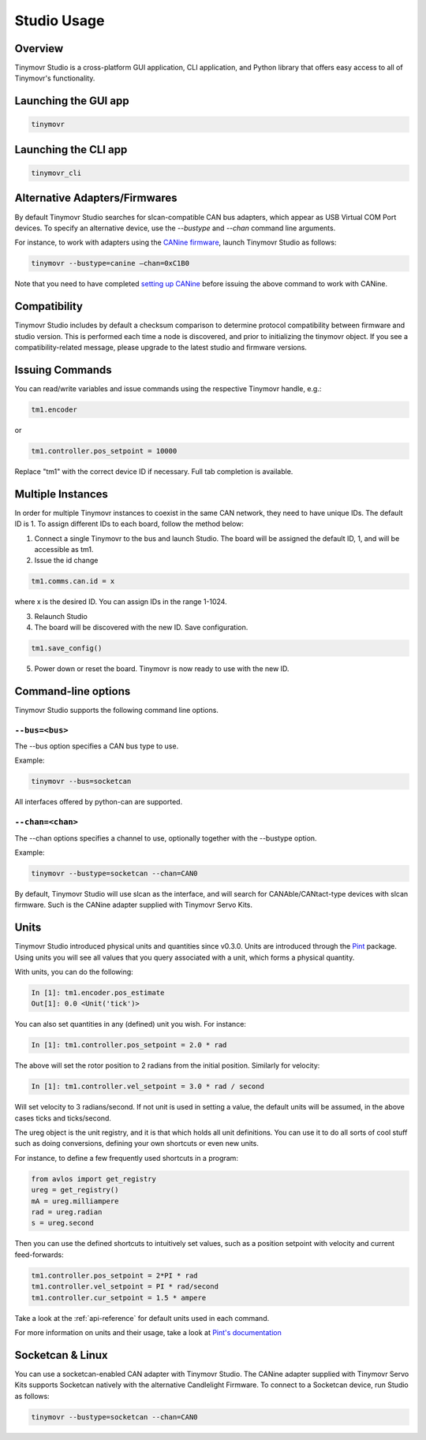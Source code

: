 ************
Studio Usage
************

Overview
########

Tinymovr Studio is a cross-platform GUI application, CLI application, and Python library that offers easy access to all of Tinymovr's functionality.


Launching the GUI app
#####################

.. code-block:: console

    tinymovr


Launching the CLI app
#####################

.. code-block:: console

    tinymovr_cli

Alternative Adapters/Firmwares
##############################

By default Tinymovr Studio searches for slcan-compatible CAN bus adapters, which appear as USB Virtual COM Port devices. To specify an alternative device, use the `--bustype` and `--chan` command line arguments. 

For instance, to work with adapters using the `CANine firmware <https://github.com/tinymovr/CANine>`_, launch Tinymovr Studio as follows:

.. code-block:: console

    tinymovr --bustype=canine —chan=0xC1B0

Note that you need to have completed `setting up CANine <https://canine.readthedocs.io/en/latest/canine.html#canine-firmware>`_ before issuing the above command to work with CANine.

Compatibility
#############

Tinymovr Studio includes by default a checksum comparison to determine protocol compatibility between firmware and studio version. This is performed each time a node is discovered, and prior to initializing the tinymovr object. If you see a compatibility-related message, please upgrade to the latest studio and firmware versions. 


Issuing Commands
################

You can read/write variables and issue commands using the respective Tinymovr handle, e.g.:

.. code-block:: python

    tm1.encoder

or

.. code-block:: python

    tm1.controller.pos_setpoint = 10000

Replace "tm1" with the correct device ID if necessary. Full tab completion is available.


Multiple Instances
##################

In order for multiple Tinymovr instances to coexist in the same CAN network, they need to have unique IDs. The default ID is 1. To assign different IDs to each board, follow the method below:

1. Connect a single Tinymovr to the bus and launch Studio. The board will be assigned the default ID, 1, and will be accessible as tm1.

2. Issue the id change

.. code-block:: python

    tm1.comms.can.id = x

where x is the desired ID. You can assign IDs in the range 1-1024.

3. Relaunch Studio

4. The board will be discovered with the new ID. Save configuration.

.. code-block:: python

    tm1.save_config()

5. Power down or reset the board. Tinymovr is now ready to use with the new ID.

.. _command-line-options:

Command-line options
####################

Tinymovr Studio supports the following command line options.


``--bus=<bus>``
=======================

The --bus option specifies a CAN bus type to use.

Example:

.. code-block:: console

    tinymovr --bus=socketcan

All interfaces offered by python-can are supported.


``--chan=<chan>``
=================

The --chan options specifies a channel to use, optionally together with the --bustype option. 

Example:

.. code-block:: console

    tinymovr --bustype=socketcan --chan=CAN0

By default, Tinymovr Studio will use slcan as the interface, and will search for CANAble/CANtact-type devices with slcan firmware. Such is the CANine adapter supplied with Tinymovr Servo Kits.


Units
#####

Tinymovr Studio introduced physical units and quantities since v0.3.0. Units are introduced through the `Pint <https://pypi.org/project/Pint/>`_ package. Using units you will see all values that you query associated with a unit, which forms a physical quantity.

With units, you can do the following:

.. code-block:: python

    In [1]: tm1.encoder.pos_estimate
    Out[1]: 0.0 <Unit('tick')>

You can also set quantities in any (defined) unit you wish. For instance:

.. code-block:: python

    In [1]: tm1.controller.pos_setpoint = 2.0 * rad

The above will set the rotor position to 2 radians from the initial position. Similarly for velocity:

.. code-block:: python

    In [1]: tm1.controller.vel_setpoint = 3.0 * rad / second

Will set velocity to 3 radians/second. If not unit is used in setting a value, the default units will be assumed, in the above cases ticks and ticks/second.

The ureg object is the unit registry, and it is that which holds all unit definitions. You can use it to do all sorts of cool stuff such as doing conversions, defining your own shortcuts or even new units.

For instance, to define a few frequently used shortcuts in a program:

.. code-block:: python

    from avlos import get_registry
    ureg = get_registry()
    mA = ureg.milliampere
    rad = ureg.radian
    s = ureg.second

Then you can use the defined shortcuts to intuitively set values, such as a position setpoint with velocity and current feed-forwards:

.. code-block:: python

    tm1.controller.pos_setpoint = 2*PI * rad
    tm1.controller.vel_setpoint = PI * rad/second
    tm1.controller.cur_setpoint = 1.5 * ampere

Take a look at the :ref:`api-reference` for default units used in each command.

For more information on units and their usage, take a look at `Pint's documentation <https://pint.readthedocs.io/en/stable/>`_


Socketcan & Linux
#################

You can use a socketcan-enabled CAN adapter with Tinymovr Studio. The CANine adapter supplied with Tinymovr Servo Kits supports Socketcan natively with the alternative Candlelight Firmware. To connect to a Socketcan device, run Studio as follows:

.. code-block:: console

    tinymovr --bustype=socketcan --chan=CAN0

